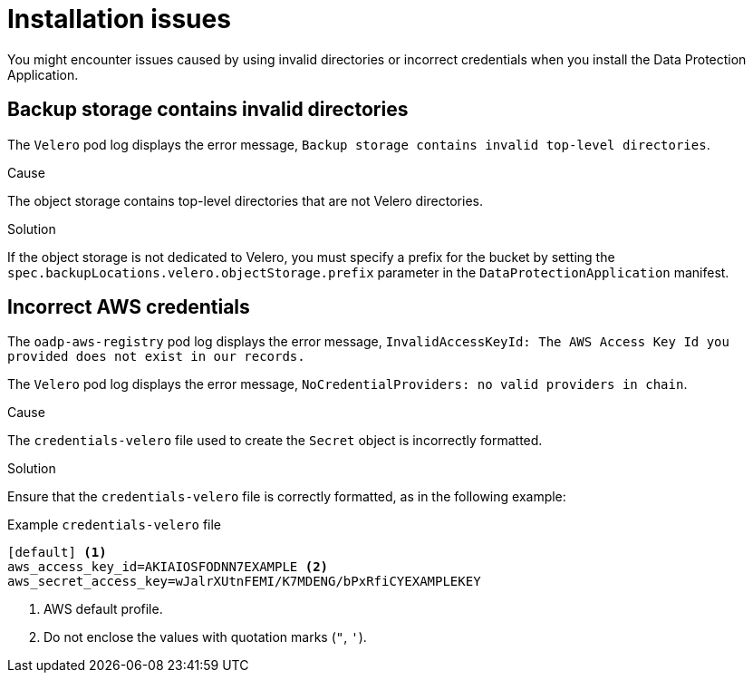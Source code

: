 // Module included in the following assemblies:
//
// * backup_and_restore/application_backup_and_restore/troubleshooting.adoc

:_mod-docs-content-type: CONCEPT
[id="oadp-installation-issues_{context}"]
= Installation issues

You might encounter issues caused by using invalid directories or incorrect credentials when you install the Data Protection Application.

[id="oadp-backup-location-contains-invalid-directories_{context}"]
== Backup storage contains invalid directories

The `Velero` pod log displays the error message, `Backup storage contains invalid top-level directories`.

.Cause

The object storage contains top-level directories that are not Velero directories.

.Solution

If the object storage is not dedicated to Velero, you must specify a prefix for the bucket by setting the `spec.backupLocations.velero.objectStorage.prefix` parameter in the `DataProtectionApplication` manifest.

[id="oadp-incorrect-aws-credentials_{context}"]
== Incorrect AWS credentials

The `oadp-aws-registry` pod log displays the error message, `InvalidAccessKeyId: The AWS Access Key Id you provided does not exist in our records.`

The `Velero` pod log displays the error message, `NoCredentialProviders: no valid providers in chain`.

.Cause

The `credentials-velero` file used to create the `Secret` object is incorrectly formatted.

.Solution

Ensure that the `credentials-velero` file is correctly formatted, as in the following example:

.Example `credentials-velero` file
----
[default] <1>
aws_access_key_id=AKIAIOSFODNN7EXAMPLE <2>
aws_secret_access_key=wJalrXUtnFEMI/K7MDENG/bPxRfiCYEXAMPLEKEY
----
<1> AWS default profile.
<2> Do not enclose the values with quotation marks (`"`, `'`).

